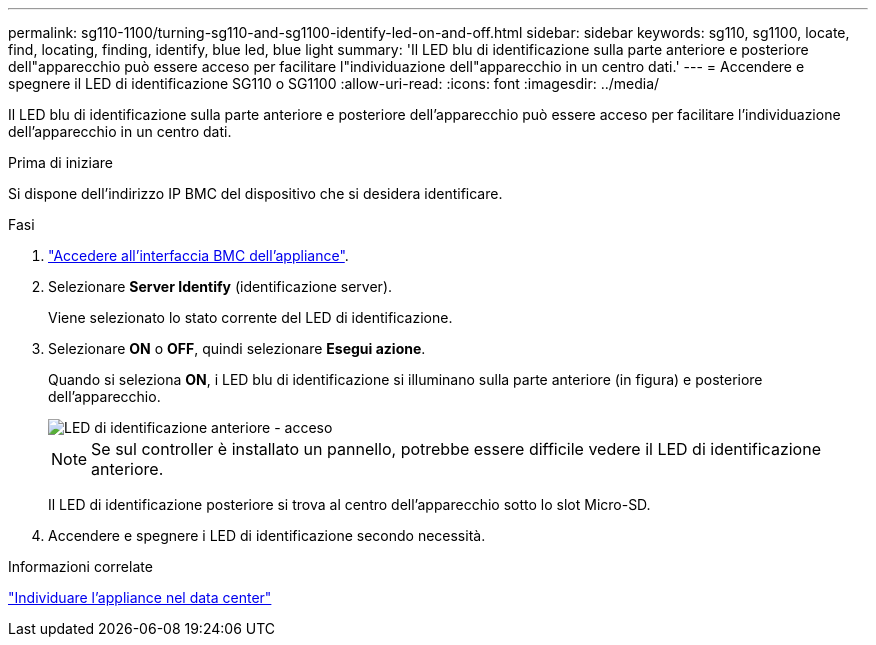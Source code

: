 ---
permalink: sg110-1100/turning-sg110-and-sg1100-identify-led-on-and-off.html 
sidebar: sidebar 
keywords: sg110, sg1100, locate, find, locating, finding, identify, blue led, blue light 
summary: 'Il LED blu di identificazione sulla parte anteriore e posteriore dell"apparecchio può essere acceso per facilitare l"individuazione dell"apparecchio in un centro dati.' 
---
= Accendere e spegnere il LED di identificazione SG110 o SG1100
:allow-uri-read: 
:icons: font
:imagesdir: ../media/


[role="lead"]
Il LED blu di identificazione sulla parte anteriore e posteriore dell'apparecchio può essere acceso per facilitare l'individuazione dell'apparecchio in un centro dati.

.Prima di iniziare
Si dispone dell'indirizzo IP BMC del dispositivo che si desidera identificare.

.Fasi
. link:../installconfig/accessing-bmc-interface.html["Accedere all'interfaccia BMC dell'appliance"].
. Selezionare *Server Identify* (identificazione server).
+
Viene selezionato lo stato corrente del LED di identificazione.

. Selezionare *ON* o *OFF*, quindi selezionare *Esegui azione*.
+
Quando si seleziona *ON*, i LED blu di identificazione si illuminano sulla parte anteriore (in figura) e posteriore dell'apparecchio.

+
image::../media/sgf6112_front_panel_service_led_on.png[LED di identificazione anteriore - acceso]

+

NOTE: Se sul controller è installato un pannello, potrebbe essere difficile vedere il LED di identificazione anteriore.

+
Il LED di identificazione posteriore si trova al centro dell'apparecchio sotto lo slot Micro-SD.

. Accendere e spegnere i LED di identificazione secondo necessità.


.Informazioni correlate
link:locating-sg110-and-sg1100-in-data-center.html["Individuare l'appliance nel data center"]
